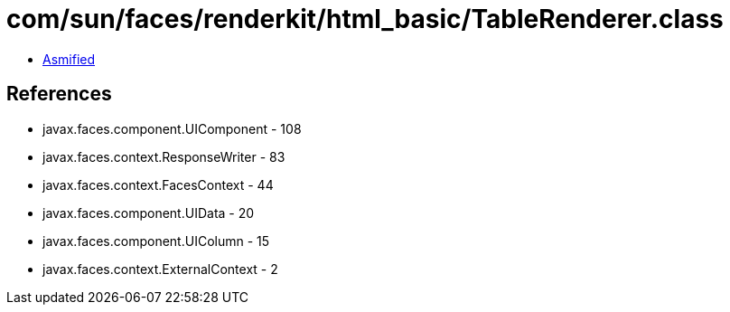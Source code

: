 = com/sun/faces/renderkit/html_basic/TableRenderer.class

 - link:TableRenderer-asmified.java[Asmified]

== References

 - javax.faces.component.UIComponent - 108
 - javax.faces.context.ResponseWriter - 83
 - javax.faces.context.FacesContext - 44
 - javax.faces.component.UIData - 20
 - javax.faces.component.UIColumn - 15
 - javax.faces.context.ExternalContext - 2
